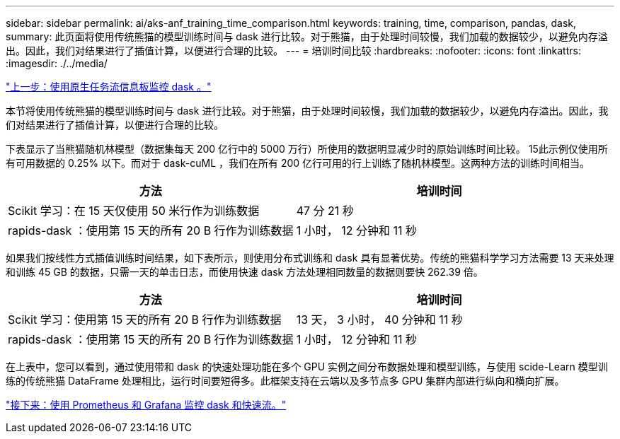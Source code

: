 ---
sidebar: sidebar 
permalink: ai/aks-anf_training_time_comparison.html 
keywords: training, time, comparison, pandas, dask, 
summary: 此页面将使用传统熊猫的模型训练时间与 dask 进行比较。对于熊猫，由于处理时间较慢，我们加载的数据较少，以避免内存溢出。因此，我们对结果进行了插值计算，以便进行合理的比较。 
---
= 培训时间比较
:hardbreaks:
:nofooter: 
:icons: font
:linkattrs: 
:imagesdir: ./../media/


link:aks-anf_monitor_dask_using_native_task_streams_dashboard.html["上一步：使用原生任务流信息板监控 dask 。"]

本节将使用传统熊猫的模型训练时间与 dask 进行比较。对于熊猫，由于处理时间较慢，我们加载的数据较少，以避免内存溢出。因此，我们对结果进行了插值计算，以便进行合理的比较。

下表显示了当熊猫随机林模型（数据集每天 200 亿行中的 5000 万行）所使用的数据明显减少时的原始训练时间比较。 15此示例仅使用所有可用数据的 0.25% 以下。而对于 dask-cuML ，我们在所有 200 亿行可用的行上训练了随机林模型。这两种方法的训练时间相当。

|===
| 方法 | 培训时间 


| Scikit 学习：在 15 天仅使用 50 米行作为训练数据 | 47 分 21 秒 


| rapids-dask ：使用第 15 天的所有 20 B 行作为训练数据 | 1 小时， 12 分钟和 11 秒 
|===
如果我们按线性方式插值训练时间结果，如下表所示，则使用分布式训练和 dask 具有显著优势。传统的熊猫科学学习方法需要 13 天来处理和训练 45 GB 的数据，只需一天的单击日志，而使用快速 dask 方法处理相同数量的数据则要快 262.39 倍。

|===
| 方法 | 培训时间 


| Scikit 学习：使用第 15 天的所有 20 B 行作为训练数据 | 13 天， 3 小时， 40 分钟和 11 秒 


| rapids-dask ：使用第 15 天的所有 20 B 行作为训练数据 | 1 小时， 12 分钟和 11 秒 
|===
在上表中，您可以看到，通过使用带和 dask 的快速处理功能在多个 GPU 实例之间分布数据处理和模型训练，与使用 scide-Learn 模型训练的传统熊猫 DataFrame 处理相比，运行时间要短得多。此框架支持在云端以及多节点多 GPU 集群内部进行纵向和横向扩展。

link:aks-anf_monitor_dask_and_rapids_with_prometheus_and_grafana.html["接下来：使用 Prometheus 和 Grafana 监控 dask 和快速流。"]
